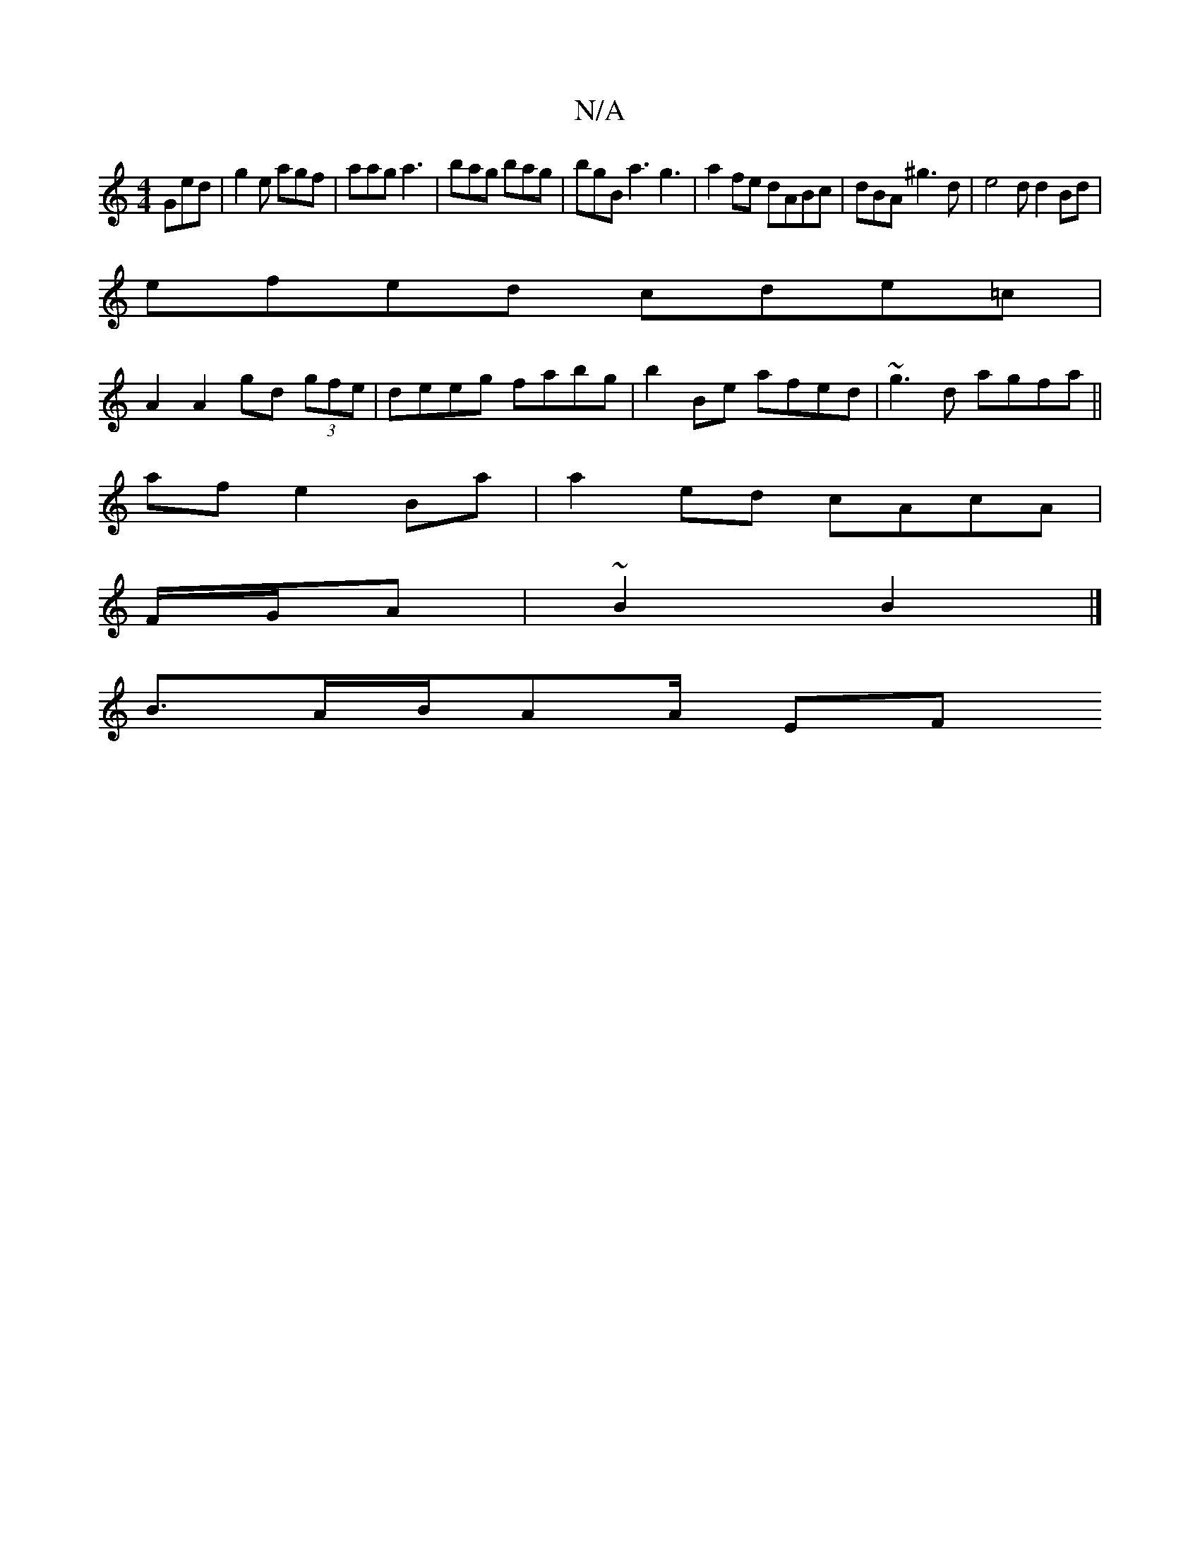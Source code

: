 X:1
T:N/A
M:4/4
R:N/A
K:Cmajor
Ged | g2e agf | aag a3 | bag bag | bgB a3 g3 | a2 fe dABc|dBA^g3d | e4d d2 Bd|
efed cde=c|
A2 A2 gd (3gfe | deeg fabg | b2 Be afed | ~g3d agfa||
af e2 Ba|a2 ed cAcA|
F/G/A | ~B2 B2 |]
B3/2A/B/2AA/2 EF